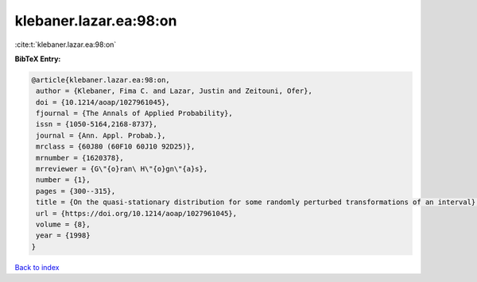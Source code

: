 klebaner.lazar.ea:98:on
=======================

:cite:t:`klebaner.lazar.ea:98:on`

**BibTeX Entry:**

.. code-block:: bibtex

   @article{klebaner.lazar.ea:98:on,
    author = {Klebaner, Fima C. and Lazar, Justin and Zeitouni, Ofer},
    doi = {10.1214/aoap/1027961045},
    fjournal = {The Annals of Applied Probability},
    issn = {1050-5164,2168-8737},
    journal = {Ann. Appl. Probab.},
    mrclass = {60J80 (60F10 60J10 92D25)},
    mrnumber = {1620378},
    mrreviewer = {G\"{o}ran\ H\"{o}gn\"{a}s},
    number = {1},
    pages = {300--315},
    title = {On the quasi-stationary distribution for some randomly perturbed transformations of an interval},
    url = {https://doi.org/10.1214/aoap/1027961045},
    volume = {8},
    year = {1998}
   }

`Back to index <../By-Cite-Keys.rst>`_
